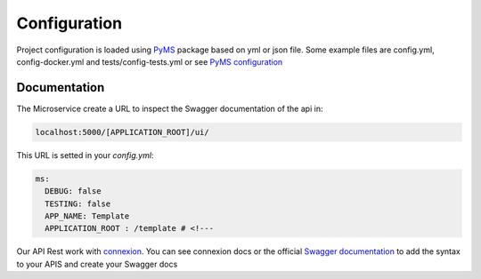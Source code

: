Configuration
=============

Project configuration is loaded using `PyMS <https://github.com/python-microservices/pyms>`_ package based on yml or json file.
Some example files are config.yml, config-docker.yml and tests/config-tests.yml or see `PyMS configuration <https://py-ms.readthedocs.io/en/latest/configuration/>`_

Documentation
-------------
The Microservice create a URL to inspect the Swagger documentation of the api in:

.. code-block:: bash

    localhost:5000/[APPLICATION_ROOT]/ui/

This URL is setted in your `config.yml`:

.. code-block:: yaml

    ms:
      DEBUG: false
      TESTING: false
      APP_NAME: Template
      APPLICATION_ROOT : /template # <!---


Our API Rest work with `connexion <http://connexion.readthedocs.io>`_. You can see connexion docs or the official
`Swagger documentation <https://swagger.io/specification/>`_ to add the syntax to your APIS and create your Swagger docs